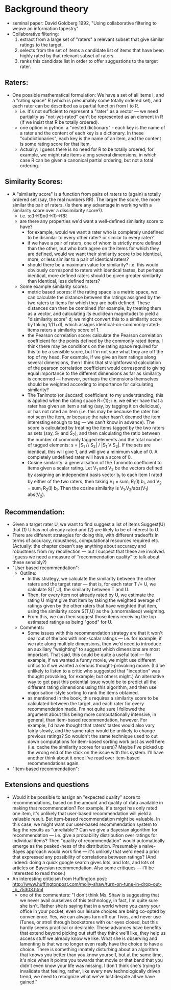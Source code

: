 * Background theory
- seminal paper: David Goldberg 1992, "Using collaborative filtering to
  weave an information tapestry"
- Collaborative filtering:
  1) extract from a large set of "raters" a relevant subset that give
     similar ratings to the target.
  2) selects from the set of items a candidate list of items that have
     been highly rated by that relevant subset of raters.
  3) ranks this candidate list in order to offer suggestions to the target
     rater.
** Raters:
- One possible mathematical formulation: We have a set of all items I, and
  a "rating space" R (which is presumably some totally ordered set), and
  each rater can be described as a partial function from I to R.
  - i.e. it's not sufficient to represent a "rater" as a vector --- we
    need partiality as "not-yet-rated" can't be represented as an element
    in R (if we insist that R be totally ordered).
  - one option in python: a "nested dictionary" - each key is the name
    of a rater and the content of each key is a dictionary.  In these
    "subdictionaries", each key is the name of an item, and the content
    is some rating score for that item.
  - Actually: I guess there is no need for R to be totally ordered; for
    example, we might rate items along several dimensions, in which case R
    can be given a canonical partial ordering, but not a total ordering.
** Similarity Scores:
- A "similarity score" is a function from pairs of raters to (again) a
  totally ordered set (say, the real numbers RR).  The larger the score,
  the more similar the pair of raters. (Is there any advantage in working
  with a similarity score over a dissimilarity score?).
  - i.e. s:(I->R)x(I->R)->RR
  - are there any properties we'd want a well-defined similarity score to
    have?
    - for example, would we want a rater who is completely undefined to be
      disimilar to every other rater?  or similar to every rater?
    - if we have a pair of raters, one of whom is strictly more defined
      than the other, but who both agree on the items for which they are
      defined, would we want their similarity score to be identical, more,
      or less similar to a pair of identical raters?
    - should there be a maximum value for similarity? i.e. this would
      obviously correspond to raters with identical tastes, but perhaps
      identical, more defined raters should be given greater similarity
      than identical, less defined raters?
  - Some example similarity scores:
    - metric based scores: if the rating space is a metric space, we can
      calculate the distance between the ratings assigned by the two
      raters to items for which they are both defined.  These distances
      can then be combined (for example, by treating them as a vector, and
      calculating its euclidean magnitude) to yield a "disimilarity score"
      d; we might convert this to a similarity score by taking 1/(1+d),
      which assigns identical-on-commonly-rated-items raters a similarity
      score of 1.
    - the Pearson correlation score: calculate the Pearson correlation
      coefficient for the points defined by the commonly rated items.  I
      think there may be conditions on the rating space required for this
      to be a sensible score, but I'm not sure what they are off the top
      of my head.  For example, if we give an item ratings along several
      dimensions, then I think that straightforward calculation of the
      pearson correlation coefficient would correspond to giving equal
      importance to the different dimensions as far as similarity is
      concerned --- however, perhaps the dimensions themselves should be
      weighted according to importance for calculating similarity?
    - The Tanimoto (or Jaccard) coefficient: to my understanding, this is
      applied when the rating space R={1}; i.e. we either have that a
      rater has given an item a rating (say, by tagging it on delicious),
      or has not rated an item (i.e. this may be because the rater has not
      seen the item, or because the rater hasn't deemed the item
      interesting enough to tag --- we can't know in advance).  The score
      is calculated by treating the items tagged by the two raters as sets
      (say, S_1 and S_2), and then calculating the ratio between the
      number of commonly tagged elements and the total number of tagged
      elements: s = |S_1 /\ S_2| / |S_1 V S_2|.  If the sets are
      identical, this will give 1, and will give a minimum value of 0.  A
      completely undefined rater will have a score of 0.
    - Cosine similarity: a generalisation of the Tanimoto coefficient to
      items given a scalar rating.  Let V_1 and V_2 be the vectors defined
      by assigning an independent basis vector b_I to each item I rated by
      either of the two raters, then taking V_1 = sum_I R_1(I) b_I, and
      V_2 = sum_I R_2(I) b_I.  Then the cosine similarity is
      V_1.V_2/abs(V_1) abs(V_2).

** Recommendation:
- Given a target rater U, we want to find suggest a list of items
  Suggest(U) that (1) U has not already rated and (2) are likely to be of
  interest to U.
- There are different strategies for doing this, with different tradeoffs
  in terms of accuracy, robustness, computational resources required etc.
  (Actually: the chapter doesn't say anything about accuracy and
  robustness from my recollection --- but I suspect that these are
  involved.  I guess we need a measure of "recommendation quality" to talk
  about these sensibly?)
- "User based recommendation":
  - Outline:
    - In this strategy, we calculate the similarity between the other
      raters and the target rater --- that is, for each rater T /= U, we
      calculate S(T,U), the similarity between T and U.
    - Then, for every item not already rated by U, we estimate the rating
      U might give that item by taking the weighted average of ratings
      given by the other raters that have weighted that item, using the
      similarity score S(T,U) as the (unnormalised) weighting.
    - From this, we can then suggest those items receiving the top
      estimated ratings as being "good" for U.
  - Comments:
    - Some issues with this recommendation strategy are that it won't deal
      out of the box with non-scalar ratings --- i.e. for example, if we
      rate along multiple dimensions, then we'd need to introduce an
      auxiliary "weighting" to suggest which dimensions are most
      important.  That said, this could be quite a useful tool --- for
      example, if we wanted a funny movie, we might use different critics
      to if we wanted a serious thought-provoking movie.  (I'd be unlikely
      to listen to a critic who suggested that "inception" was thought
      provoking, for example; but others might.)  An alternative way to
      get past this potential issue would be to predict all the different
      rating dimensions using this algorithm, and then use
      majorisation-style sorting to rank the items obtained.
    - as mentioned in the book, this requires a similarity score to be
      calculated between the target, and each rater for every
      recommendation made.  I'm not quite sure I followed the argument
      about this being more computationally intensive, in general, than
      item-based recommendation, however.  For example, I'd have thought
      that raters' tastes would also vary fairly slowly, and the same
      rater would be unlikely to change previous ratings?  So wouldn't the
      same technique used to cut down computations for item-based sorting
      work just as well here (i.e. cache the similarity scores for
      users)?  Maybe I've picked up the wrong end of the stick on the
      issue with this system.  I'll have another think about it once I've
      read over item-based recommendations again.
- "Item-based recommendation":
** Extensions and questions
- Would it be possible to assign an "expected quality" score to recommendations, based on the amount and quality of data available in making that recommendation?  For example, if a target has only rated one item, it's unlikely that user-based recommendation will yield a valuable result.  But item-based recommendation might be valuable.  In this case, we might want our user-based recommendation system to flag the results as "unreliable"?  Can we give a Bayesian algorithm for recommendation --- i.e. give a probability distribution over ratings for individual items?  Then "quality of recommendation" would automatically emerge as the peaked-ness of the distribution.  Presumably a naive-Bayes approach would work fine --- it's unlikely that we'd need a prior that expressed any possibility of correlations between ratings?  (And indeed: doing a quick google search gives lots, and lots, and lots of articles on Bayesian recommendation.  Also some critiques --- I'll be interested to read those.)
- An interesting criticism from Huffington post: http://www.huffingtonpost.com/molly-shaw/turn-on-tune-in-drop-out-_b_75303.html
  - one of the commenters: "I don't think Ms. Shaw is suggesting that we
    never avail ourselves of this technology­, in fact, I'm quite sure she
    isn't. Rather she is saying that in a world where you carry your
    office in your pocket, even our leisure choices are being co-opted by
    convenienc­e. Yes, we can always turn off our Tivos, and never use
    iTunes, or stroll through bookstores with our eyes closed, but this
    hardly seems practical or desirable. These advances have benefits that
    extend beyond picking out stuff they think we'll like, they help us
    access stuff we already know we like. What she is observing and
    lamenting is that we no longer even really have the choice to have a
    choice. There is something innately disturbing about an algorithm that
    knows you better than you know yourself, but at the same time, it's
    nice when it points you towards that movie or that band that you
    didn't even know your life was missing. I don't think she's trying to
    invalidate that feeling, rather, like every new technologi­cally
    driven trend, we need to recognize what we've lost despite all we have
    gained."
